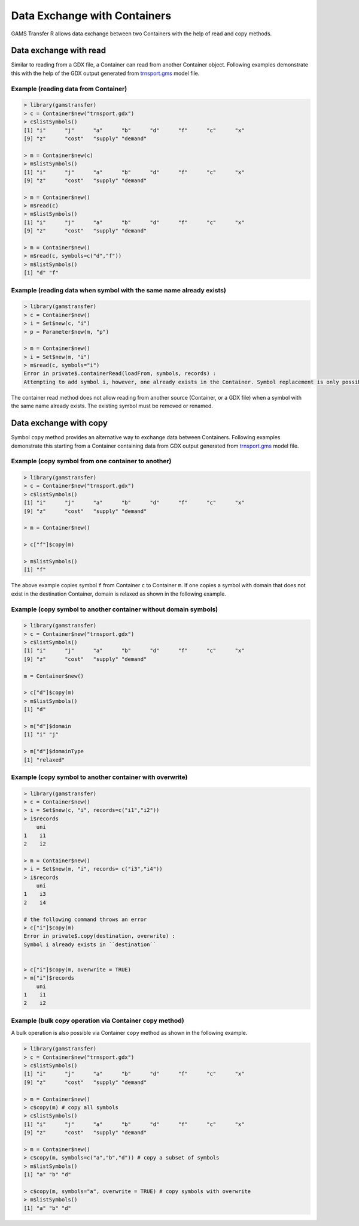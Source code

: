 Data Exchange with Containers
===================================

GAMS Transfer R allows data exchange between two Containers with the help of 
read and copy methods.

Data exchange with read
-----------------------------

Similar to reading from a GDX file, a Container can read from another 
Container object. Following examples demonstrate this with
the help of the GDX output generated from
`trnsport.gms <https://www.gams.com/latest/gamslib_ml/libhtml/gamslib_trnsport.html>`_ model file.

Example (reading data from Container)
~~~~~~~~~~~~~~~~~~~~~~~~~~~~~~~~~~~~~~~~~~~

.. code-block:: R

    > library(gamstransfer)
    > c = Container$new("trnsport.gdx")
    > c$listSymbols()
    [1] "i"      "j"      "a"      "b"      "d"      "f"      "c"      "x"
    [9] "z"      "cost"   "supply" "demand"

    > m = Container$new(c)
    > m$listSymbols()
    [1] "i"      "j"      "a"      "b"      "d"      "f"      "c"      "x"
    [9] "z"      "cost"   "supply" "demand"

    > m = Container$new()
    > m$read(c)
    > m$listSymbols()
    [1] "i"      "j"      "a"      "b"      "d"      "f"      "c"      "x"
    [9] "z"      "cost"   "supply" "demand"

    > m = Container$new()
    > m$read(c, symbols=c("d","f"))
    > m$listSymbols()
    [1] "d" "f"

Example (reading data when symbol with the same name already exists)
~~~~~~~~~~~~~~~~~~~~~~~~~~~~~~~~~~~~~~~~~~~~~~~~~~~~~~~~~~~~~~~~~~~~~~~~~~~

.. code-block:: R

    > library(gamstransfer)
    > c = Container$new()
    > i = Set$new(c, "i")
    > p = Parameter$new(m, "p")

    > m = Container$new()
    > i = Set$new(m, "i")
    > m$read(c, symbols="i")
    Error in private$.containerRead(loadFrom, symbols, records) :
    Attempting to add symbol i, however, one already exists in the Container. Symbol replacement is only possible if the symbol is first removed from theContainer with the removeSymbols() method.

The container read method does not allow reading from another source (Container, or 
a GDX file) when a symbol with the same name already exists. The existing symbol must be removed or renamed.

Data exchange with copy
--------------------------------

Symbol ``copy`` method provides an alternative way to exchange data between Containers. Following 
examples demonstrate this starting from a Container containing data from GDX output 
generated from `trnsport.gms <https://www.gams.com/latest/gamslib_ml/libhtml/gamslib_trnsport.html>`_ model file.

Example (copy symbol from one container to another)
~~~~~~~~~~~~~~~~~~~~~~~~~~~~~~~~~~~~~~~~~~~~~~~~~~~~~~~~~

.. code-block:: R

    > library(gamstransfer)
    > c = Container$new("trnsport.gdx")
    > c$listSymbols()
    [1] "i"      "j"      "a"      "b"      "d"      "f"      "c"      "x"
    [9] "z"      "cost"   "supply" "demand"

    > m = Container$new()

    > c["f"]$copy(m)

    > m$listSymbols()
    [1] "f"

The above example copies symbol ``f`` from Container ``c`` to Container ``m``. If one copies 
a symbol with domain that does not exist in the destination Container, domain is relaxed as shown 
in the following example.

Example (copy symbol to another container without domain symbols)
~~~~~~~~~~~~~~~~~~~~~~~~~~~~~~~~~~~~~~~~~~~~~~~~~~~~~~~~~~~~~~~~~~~~~~~

.. code-block:: R

    > library(gamstransfer)
    > c = Container$new("trnsport.gdx")
    > c$listSymbols()
    [1] "i"      "j"      "a"      "b"      "d"      "f"      "c"      "x"
    [9] "z"      "cost"   "supply" "demand"

    m = Container$new()

    > c["d"]$copy(m)
    > m$listSymbols()
    [1] "d"

    > m["d"]$domain
    [1] "i" "j"

    > m["d"]$domainType
    [1] "relaxed"

Example (copy symbol to another container with overwrite)
~~~~~~~~~~~~~~~~~~~~~~~~~~~~~~~~~~~~~~~~~~~~~~~~~~~~~~~~~~~~~

.. code-block:: R

    > library(gamstransfer)
    > c = Container$new()
    > i = Set$new(c, "i", records=c("i1","i2"))
    > i$records
        uni
    1    i1
    2    i2

    > m = Container$new()
    > i = Set$new(m, "i", records= c("i3","i4"))
    > i$records
        uni
    1    i3
    2    i4

    # the following command throws an error
    > c["i"]$copy(m)
    Error in private$.copy(destination, overwrite) :
    Symbol i already exists in ``destination``


    > c["i"]$copy(m, overwrite = TRUE)
    > m["i"]$records
        uni
    1    i1
    2    i2

Example (bulk copy operation via Container ``copy`` method)
~~~~~~~~~~~~~~~~~~~~~~~~~~~~~~~~~~~~~~~~~~~~~~~~~~~~~~~~~~~~~~~~~~

A bulk operation is also possible via Container ``copy`` method as shown in the following example.

.. code-block:: R

    > library(gamstransfer)
    > c = Container$new("trnsport.gdx")
    > c$listSymbols()
    [1] "i"      "j"      "a"      "b"      "d"      "f"      "c"      "x"
    [9] "z"      "cost"   "supply" "demand"

    > m = Container$new()
    > c$copy(m) # copy all symbols
    > c$listSymbols()
    [1] "i"      "j"      "a"      "b"      "d"      "f"      "c"      "x"
    [9] "z"      "cost"   "supply" "demand"

    > m = Container$new()
    > c$copy(m, symbols=c("a","b","d")) # copy a subset of symbols
    > m$listSymbols()
    [1] "a" "b" "d"

    > c$copy(m, symbols="a", overwrite = TRUE) # copy symbols with overwrite
    > m$listSymbols()
    [1] "a" "b" "d"

